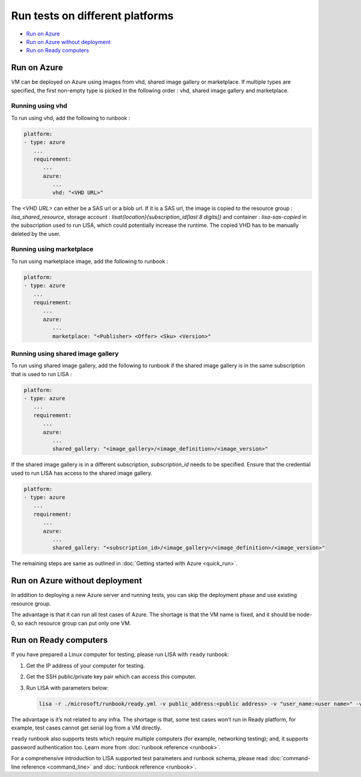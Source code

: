 Run tests on different platforms
================================

-  `Run on Azure <#run-on-azure>`__
-  `Run on Azure without
   deployment <#run-on-azure-without-deployment>`__
-  `Run on Ready computers <#run-on-ready-computers>`__

Run on Azure
------------

VM can be deployed on Azure using images from vhd, shared image
gallery or marketplace. If multiple types are specified, the first
non-empty type is picked in the following order :
vhd, shared image gallery and marketplace.

Running using vhd
^^^^^^^^^^^^^^^^^
To run using vhd, add the following to runbook :

.. code:: yaml

   platform:
   - type: azure
      ...
      requirement:
         ...
         azure:
            ...
            vhd: "<VHD URL>"

The `<VHD URL>` can either be a SAS url or a blob url. If it is
a SAS url, the image is copied to the resource group :
`lisa_shared_resource`, storage account :
`lisat{location}{subscription_id[last 8 digits]}` and
container : `lisa-sas-copied` in the subscription used to run LISA,
which could potentially increase the runtime. The copied VHD has
to be manually deleted by the user.

Running using marketplace
^^^^^^^^^^^^^^^^^^^^^^^^^
To run using marketplace image, add the following to runbook :

.. code:: yaml

   platform:
   - type: azure
      ...
      requirement:
         ...
         azure:
            ...
            marketplace: "<Publisher> <Offer> <Sku> <Version>"

Running using shared image gallery
^^^^^^^^^^^^^^^^^^^^^^^^^^^^^^^
To run using shared image gallery, add the following
to runbook if the shared image gallery is in the same
subscription that is used to run LISA :

.. code:: yaml

   platform:
   - type: azure
      ...
      requirement:
         ...
         azure:
            ...
            shared_gallery: "<image_gallery>/<image_definition>/<image_version>"

If the shared image gallery is in a different subscription,
`subscription_id` needs to be specified. Ensure that the
credential used to run LISA has access to the shared image
gallery.

.. code:: yaml

   platform:
   - type: azure
      ...
      requirement:
         ...
         azure:
            ...
            shared_gallery: "<subscription_id>/<image_gallery>/<image_definition>/<image_version>"

The remaining steps are same as outlined in
:doc:`Getting started with Azure <quick_run>`.

Run on Azure without deployment
-------------------------------

In addition to deploying a new Azure server and running tests, you can
skip the deployment phase and use existing resource group.

The advantage is that it can run all test cases of Azure. The shortage
is that the VM name is fixed, and it should be node-0, so each resource
group can put only one VM.

Run on Ready computers
----------------------

If you have prepared a Linux computer for testing, please run LISA with
``ready`` runbook:

1. Get the IP address of your computer for testing.

2. Get the SSH public/private key pair which can access this computer.

3. Run LISA with parameters below:

   .. code:: bash

      lisa -r ./microsoft/runbook/ready.yml -v public_address:<public address> -v "user_name:<user name>" -v "admin_private_key_file:<private key file>"

The advantage is it’s not related to any infra. The shortage is that,
some test cases won’t run in Ready platform, for example, test cases
cannot get serial log from a VM directly.

``ready`` runbook also supports tests which require multiple computers (for
example, networking testing); and, it supports password authentication too.
Learn more from :doc:`runbook reference <runbook>`.

For a comprehensive introduction to LISA supported test parameters and runbook
schema, please read :doc:`command-line reference <command_line>` and
:doc:`runbook reference <runbook>`.
